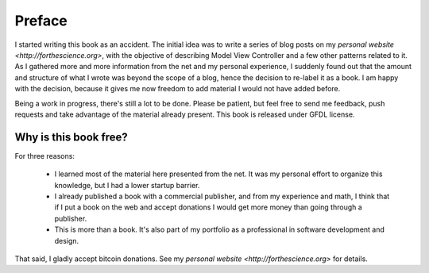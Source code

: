 Preface
=======

I started writing this book as an accident. The initial idea was to write a
series of blog posts on my `personal website <http://forthescience.org>`, with
the objective of describing Model View Controller and a few other patterns
related to it. As I gathered more and more information from the net and
my personal experience, I suddenly found out that the amount and structure of
what I wrote was beyond the scope of a blog, hence the decision to re-label it
as a book. I am happy with the decision, because it gives me now freedom to
add material I would not have added before.

Being a work in progress, there's still a lot to be done. Please be patient,
but feel free to send me feedback, push requests and take advantage of the
material already present. This book is released under GFDL license. 

Why is this book free?
----------------------

For three reasons:

 - I learned most of the material here presented from the net. 
   It was my personal effort to organize this knowledge, but I had
   a lower startup barrier.

 - I already published a book with a commercial publisher, and 
   from my experience and math, I think that if I put a book on the 
   web and accept donations I would get more money than going through
   a publisher.

 - This is more than a book. It's also part of my portfolio as 
   a professional in software development and design.

That said, I gladly accept bitcoin donations. See my `personal website
<http://forthescience.org>` for details.
